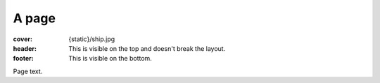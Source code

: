 A page
######

:cover: {static}/ship.jpg
:header: This is visible on the top and doesn't break the layout.
:footer: This is visible on the bottom.

Page text.
